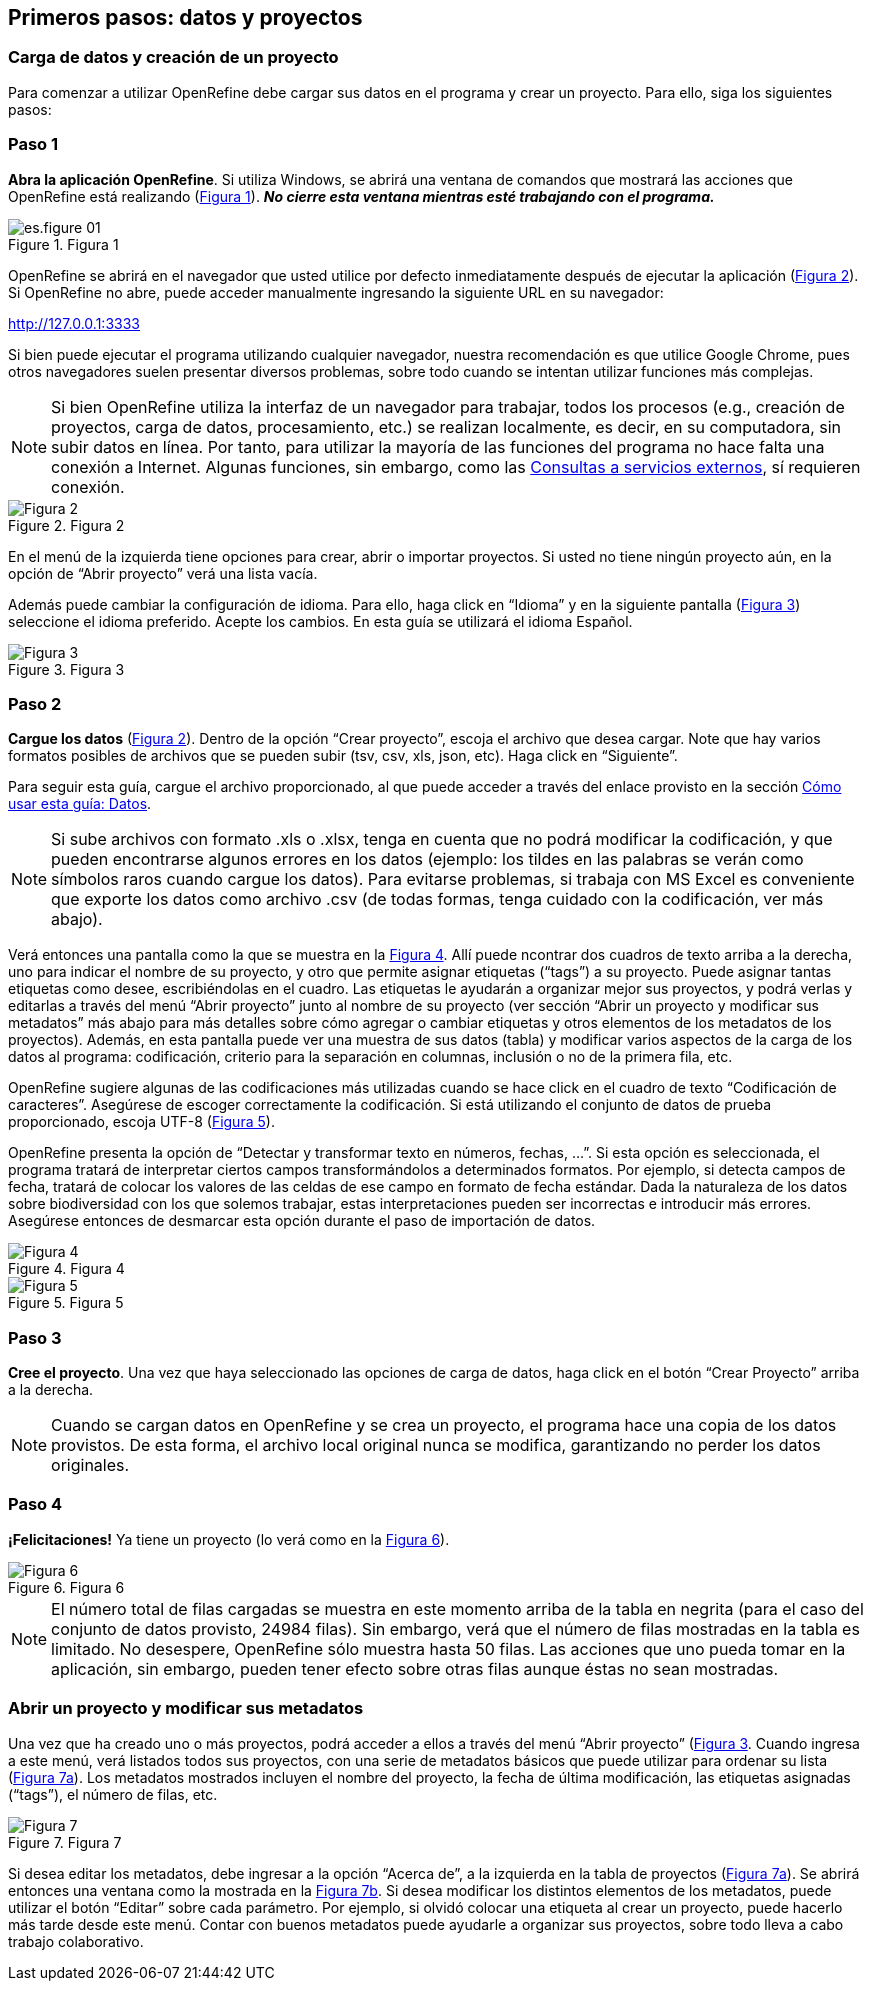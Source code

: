 == Primeros pasos: datos y proyectos

=== Carga de datos y creación de un proyecto

Para comenzar a utilizar OpenRefine debe cargar sus datos en el programa y crear un proyecto. Para ello, siga los siguientes pasos:

****
[discrete]
=== Paso 1

*Abra la aplicación OpenRefine*. Si utiliza Windows, se abrirá una ventana de comandos que mostrará las acciones que OpenRefine está realizando (<<img-fig-01,Figura 1>>). *_No cierre esta ventana mientras esté trabajando con el programa._*

[#img-fig-01]
.Figura 1
image::img/es.figure-01.jpg[align=center]

OpenRefine se abrirá en el navegador que usted utilice por defecto inmediatamente después de ejecutar la aplicación (<<img-fig-02,Figura 2>>). Si OpenRefine no abre, puede acceder manualmente ingresando la siguiente URL en su navegador:
--
http://127.0.0.1:3333
--

Si bien puede ejecutar el programa utilizando cualquier navegador, nuestra recomendación es que utilice Google Chrome, pues otros navegadores suelen presentar diversos problemas, sobre todo cuando se intentan utilizar funciones más complejas.

NOTE: Si bien OpenRefine utiliza la interfaz de un navegador para trabajar, todos los procesos (e.g., creación de proyectos, carga de datos, procesamiento, etc.) se realizan localmente, es decir, en su computadora, sin subir datos en línea. Por tanto, para utilizar la mayoría de las funciones del programa no hace falta una conexión a Internet. Algunas funciones, sin embargo, como las <<sect-4,Consultas a servicios externos>>, sí requieren conexión.


[#img-fig-02]
.Figura 2
image::img/es.figure-02.jpg[Figura 2,align=center]

En el menú de la izquierda tiene opciones para crear, abrir o importar proyectos. Si usted no tiene ningún proyecto aún, en la opción de “Abrir proyecto” verá una lista vacía. 

Además puede cambiar la configuración de idioma. Para ello, haga click en “Idioma” y en la siguiente pantalla (<<img-fig-03,Figura 3>>) seleccione el idioma preferido. Acepte los cambios. En esta guía se utilizará el idioma Español.

[#img-fig-03]
.Figura 3
image::img/es.figure-03.jpg[Figura 3,align=center]

****

****
[discrete]
=== Paso 2

*Cargue los datos* (<<img-fig-02,Figura 2>>). Dentro de la opción “Crear proyecto”, escoja el archivo que desea cargar. Note que hay varios formatos posibles de archivos que se pueden subir (tsv, csv, xls, json, etc). Haga click en “Siguiente”. 

Para seguir esta guía, cargue el archivo proporcionado, al que puede acceder a través del enlace provisto en la sección <<datos,Cómo usar esta guía: Datos>>.

NOTE: Si sube archivos con formato .xls o .xlsx, tenga en cuenta que no podrá modificar la codificación, y que pueden encontrarse algunos errores en los datos (ejemplo: los tildes en las palabras se verán como símbolos raros cuando cargue los datos). Para evitarse problemas, si trabaja con MS Excel es conveniente que exporte los datos como archivo .csv (de todas formas, tenga cuidado con la codificación, ver más abajo).

Verá entonces una pantalla como la que se muestra en la <<img-fig-04,Figura 4>>. Allí puede ncontrar dos cuadros de texto arriba a la derecha, uno para indicar el nombre de su proyecto, y otro que permite asignar etiquetas (“tags”) a su proyecto. Puede asignar tantas etiquetas como desee, escribiéndolas en el cuadro. Las etiquetas le ayudarán a organizar mejor sus proyectos, y podrá verlas y editarlas a través del menú “Abrir proyecto” junto al nombre de su proyecto (ver sección “Abrir un proyecto y modificar sus metadatos” más abajo para más detalles sobre cómo agregar o cambiar etiquetas y otros elementos de los metadatos de los proyectos). Además, en esta pantalla puede ver una muestra de sus datos (tabla) y modificar varios aspectos de la carga de los datos al programa: codificación, criterio para la separación en columnas, inclusión o no de la primera fila, etc.

OpenRefine sugiere algunas de las codificaciones más utilizadas cuando se hace click en el cuadro de texto “Codificación de caracteres”. Asegúrese de escoger correctamente la codificación. Si está utilizando el conjunto de datos de prueba proporcionado, escoja UTF-8 (<<img-fig-05,Figura 5>>).

OpenRefine presenta la opción de “Detectar y transformar texto en números, fechas, …”. Si esta opción es seleccionada, el programa tratará de interpretar ciertos campos transformándolos a determinados formatos. Por ejemplo, si detecta campos de fecha, tratará de colocar los valores de las celdas de ese campo en formato de fecha estándar. Dada la naturaleza de los datos sobre biodiversidad con los que solemos trabajar, estas interpretaciones pueden ser incorrectas e introducir más errores. Asegúrese entonces de desmarcar esta opción durante el paso de importación de datos.

[#img-fig-04]
.Figura 4
image::img/es.figure-04.jpg[Figura 4,align=center]

[#img-fig-05]
.Figura 5
image::img/es.figure-05.jpg[Figura 5,align=center]

****

****
[discrete]
=== Paso 3

*Cree el proyecto*. Una vez que haya seleccionado las opciones de carga de datos, haga click en el botón “Crear Proyecto” arriba a la derecha.

NOTE: Cuando se cargan datos en OpenRefine y se crea un proyecto, el programa hace una copia de los datos provistos. De esta forma, el archivo local original nunca se modifica, garantizando no perder los datos originales.

****

****
[discrete]
=== Paso 4

*¡Felicitaciones!* Ya tiene un proyecto (lo verá como en la <<img-fig-06,Figura 6>>).

[#img-fig-06]
.Figura 6
image::img/es.figure-06.jpg[Figura 6,align=center]

NOTE: El número total de filas cargadas se muestra en este momento arriba de la tabla en negrita (para el caso del conjunto de datos provisto, 24984 filas). Sin embargo, verá que el número de filas mostradas en la tabla es limitado. No desespere, OpenRefine sólo muestra hasta 50 filas. Las acciones que uno pueda tomar en la aplicación, sin embargo, pueden tener efecto sobre otras filas aunque éstas no sean mostradas.

****

=== Abrir un proyecto y modificar sus metadatos

Una vez que ha creado uno o más proyectos, podrá acceder a ellos a través del menú “Abrir proyecto” (<<img-fig-3,Figura 3>>. Cuando ingresa a este menú, verá listados todos sus proyectos, con una serie de metadatos básicos que puede utilizar para ordenar su lista (<<img-fig-7,Figura 7a>>). Los metadatos mostrados incluyen el nombre del proyecto, la fecha de última modificación, las etiquetas asignadas (“tags”), el número de filas, etc.

[#img-fig-07]
.Figura 7
image::img/es.figure-07.jpg[Figura 7,align=center]

Si desea editar los metadatos, debe ingresar a la opción “Acerca de”, a la izquierda en la tabla de proyectos (<<img-fig-7,Figura 7a>>). Se abrirá entonces una ventana como la mostrada en la <<img-fig-7,Figura 7b>>. Si desea modificar los distintos elementos de los metadatos, puede utilizar el botón “Editar” sobre cada parámetro. Por ejemplo, si olvidó colocar una etiqueta al crear un proyecto, puede hacerlo más tarde desde este menú. Contar con buenos metadatos puede ayudarle a organizar sus proyectos, sobre todo lleva a cabo trabajo colaborativo.

<<<
